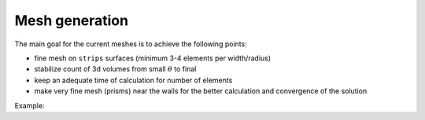 Mesh generation
===============

The main goal for the current meshes is to achieve the following points:

* fine mesh on ``strips`` surfaces (minimum 3-4 elements per width/radius)
* stabilize count of 3d volumes from small :math:`\theta` to final
* keep an adequate time of calculation for number of elements
* make very fine mesh (prisms) near the walls for the better calculation and convergence of the solution

Example:

.. code-block:: python
    :linenos:

    shape, groups = simple(0.28, True, [1, 0, 0])
    lengths = [ geompy.BasicProperties(edge)[0] for edge in geompy.SubShapeAll(shape, geompy.ShapeType["EDGE"]) ]
    meanSize = sum(lengths) / len(lengths)
    
    # master mesh
    maxSize = meanSize
    minSize = meanSize * 1e-1
    chordalError = maxSize / 2
    growthRate = 0.7
    nbSegsPerEdge = 0.3
    nbSegsPerRadius = 1

    mesh = smesh.Mesh(shape)
    netgen123 = mesh.Tetrahedron(algo = smeshBuilder.NETGEN_1D2D3D)

    param123 = netgen123.Parameters()
    # ...
    status = mesh.AddHypothesis(shape, param123)
    
    vlayer123 = netgen123.ViscousLayers()
    # ...
    status = mesh.AddHypothesis(shape, vlayer123)

    # strips
    maxSize = meanSize * 1e-1
    minSize = meanSize * 1e-3
    chordalError = minSize * 1e+1
    growthRate = 0.2
    nbSegsPerEdge = 2
    nbSegsPerRadius = 3
    
    netgen12 = mesh.Triangle(algo = smeshBuilder.NETGEN_1D2D, geom = strips)

    param12 = netgen12.Parameters()
    #...
    status = mesh.AddHypothesis(strips, param12)

    # compute
    isDone = mesh.Compute()

    # groups
    # ...
